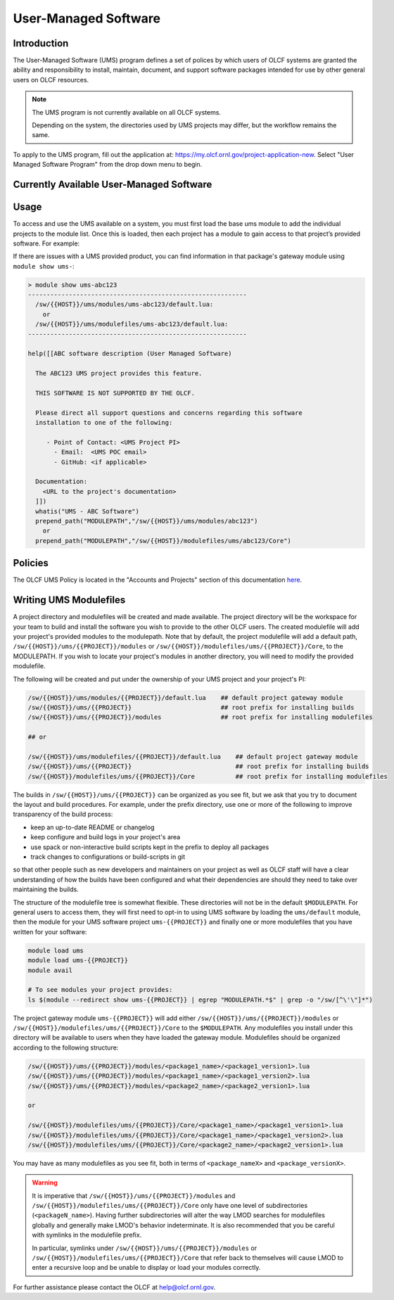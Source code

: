 .. _UMS:

######################
User-Managed Software
######################

Introduction
------------

The User-Managed Software (UMS) program defines a set of polices by which users of OLCF
systems are granted the ability and responsibility to install, maintain, document, and support 
software packages intended for use by other general users on OLCF resources.

.. note::

  The UMS program is not currently available on all OLCF systems.

  Depending on the system, the directories used by UMS projects may differ, but the workflow remains the same.

To apply to the UMS program, fill out the application at: 
`https://my.olcf.ornl.gov/project-application-new <https://my.olcf.ornl.gov/project-application-new>`_.
Select "User Managed Software Program" from the drop down menu to begin. 

Currently Available User-Managed Software
-----------------------------------------

.. tabbed:: Summit

  **Currently Available User-Managed Software on Summit**
  
  +------------+----------------+--------------------------------------------+--------------------------------------------------------------------------------+
  | Project    | Packages       | Point of Contact                           | Information                                                                    |
  +------------+----------------+--------------------------------------------+--------------------------------------------------------------------------------+
  | gen007flux | Flux           | Stephen Herbein (herbein1@llnl.gov)        | https://github.com/flux-framework                                              |
  +------------+----------------+--------------------------------------------+--------------------------------------------------------------------------------+
  | stf010     | flang          | Fady Ghanim (ghanimfa@ornl.gov)            |                                                                                |
  +------------+----------------+--------------------------------------------+--------------------------------------------------------------------------------+
  | aph114     | openPMD-api    | Axel Huebl (axelhuebl@lbl.gov)             | https://github.com/openPMD/openPMD-api; Complex compiled python extension.     |
  |            | WarpX          |                                            | Might be best to treat as a discrete python environment similar to IBM-WML-CE. |
  |            | libEnsemble    |                                            |                                                                                |
  |            | Ascent/Conduit |                                            |                                                                                |
  |            | Adios2 dev     |                                            |                                                                                |
  +------------+----------------+--------------------------------------------+--------------------------------------------------------------------------------+
  | gen119     | NVIDIA RAPIDS  | Benjamin Hernandez (hernandezarb@ornl.gov) | https://developer.nvidia.com/rapids                                            |
  |            | BlazingSQL     |                                            | https://blazingsql.com/                                                        |
  +------------+----------------+--------------------------------------------+--------------------------------------------------------------------------------+
  | ums012     | SOLLVE         | Felipe Jaramillo (cabarcas@udel.edu)       |                                                                                |
  |            |                |                                            |                                                                                |
  |            | LLVM           | Sunita Chandrasekaran (schandra@udel.edu)  |                                                                                |
  +------------+----------------+--------------------------------------------+--------------------------------------------------------------------------------+
  | ums013     | Julia          | Valentin Churavy  (vchuravy@mit.edu)       | https://julialang.org                                                          |
  +------------+----------------+--------------------------------------------+--------------------------------------------------------------------------------+
  | ums014     | UPC++          | Paul H. Hargrove (phhargrove@lbl.gov)      | Issue Tracker:     https://upcxx.lbl.gov/issues                                |
  |            |                |                                            |                                                                                |
  |            |                |                                            | Support Forum:     https://groups.google.com/g/upcxx                           |
  +------------+----------------+--------------------------------------------+--------------------------------------------------------------------------------+
  | ums015     | DPC++ for HIP  | Gordon Brown (gordon@codeplay.com)         |                                                                                |
  +------------+----------------+--------------------------------------------+--------------------------------------------------------------------------------+
  
.. tabbed:: Crusher

  **Currently Available User-Managed Software on Crusher**
  
  +------------+----------------+--------------------------------------------+--------------------------------------------------------------------------------+
  | Project    | Packages       | Point of Contact                           | Information                                                                    |
  +------------+----------------+--------------------------------------------+--------------------------------------------------------------------------------+
  | ums012     | SOLLVE         | Felipe Jaramillo (cabarcas@udel.edu)       |                                                                                |
  |            |                |                                            |                                                                                |
  |            | LLVM           | Sunita Chandrasekaran (schandra@udel.edu)  |                                                                                |
  +------------+----------------+--------------------------------------------+--------------------------------------------------------------------------------+
  | ums015     | DPC++ for HIP  | Gordon Brown (gordon@codeplay.com)         |                                                                                |
  +------------+----------------+--------------------------------------------+--------------------------------------------------------------------------------+

Usage
-----

To access and use the UMS available on a system, you must first load the base ums module to add
the individual projects to the module list. Once this is loaded, then each project has a module
to gain access to that project’s provided software. For example:

.. tabbed:: Summit

  .. code::
  
    ## Find the base UMS module on Summit:
    > module avail ums
    ----------------- /sw/summit/modulefiles/Core  ------------------
      ums/default
  
    ## Load the UMS project access modules:
    > module load ums
  
    ## See the newly available UMS projects:
    > module avail ums
    ----------------- /sw/summit/ums/modulefiles/ -------------------
      ums-abc123/default
      ums001/default
  
    ----------------- /sw/summit/modulefiles/Core  ------------------
      ums/default (L)
  
    ## Gain access to a UMS project's provided modules:
    > module load ums-abc123
  
    ## See the provided UMS project's modules (truncated output):
    > module avail
    ...
    --------------- /sw/summit/modulefiles/ums/abc123/Core ---------------
      abc123/1.0
      abc123/1.1
  
    ----------------- /sw/summit/ums/modulefiles/ -------------------
      ums-abc123/default (L)
      ums001/default
  
    ----------------- /sw/summit/modulefiles/Core  ------------------
      ums/default (L)
    ...

.. tabbed:: Crusher

  .. code::
  
    ## Find the base UMS module on Crusher:
    > module avail ums
    ----------------- /sw/crusher/modulefiles ------------------
      ums/default
  
    ## Load the UMS project access modules:
    > module load ums
  
    ## See the newly available UMS projects:
    > module avail ums
    ----------------- /sw/crusher/ums/modulefiles/ -------------------
      ums-abc123/default
      ums001/default
  
    ----------------- /sw/crusher/modulefiles ------------------
      ums/default (L)
  
    ## Gain access to a UMS project's provided modules:
    > module load ums-abc123
  
    ## See the provided UMS project's modules (truncated output):
    > module avail
    ...
    --------------- /sw/crusher/ums/ums-abc123/modules ---------------
      abc123/1.0
      abc123/1.1
  
    ----------------- /sw/crusher/ums/modulefiles/ -------------------
      ums-abc123/default (L)
      ums001/default
  
    ----------------- /sw/crusher/modulefiles ------------------
      ums/default (L)
    ...
  
If there are issues with a UMS provided product, you can find information in that package's gateway module using ``module show ums-``:

.. code::

  > module show ums-abc123
  -----------------------------------------------------------
    /sw/{{HOST}}/ums/modules/ums-abc123/default.lua:
      or
    /sw/{{HOST}}/ums/modulefiles/ums-abc123/default.lua:
  -----------------------------------------------------------

  help([[ABC software description (User Managed Software)

    The ABC123 UMS project provides this feature.

    THIS SOFTWARE IS NOT SUPPORTED BY THE OLCF.

    Please direct all support questions and concerns regarding this software
    installation to one of the following:

       - Point of Contact: <UMS Project PI>
         - Email:  <UMS POC email>
         - GitHub: <if applicable>

    Documentation:
      <URL to the project's documentation>
    ]])
    whatis("UMS - ABC Software")
    prepend_path("MODULEPATH","/sw/{{HOST}}/ums/modules/abc123")
      or
    prepend_path("MODULEPATH","/sw/{{HOST}}/modulefiles/ums/abc123/Core")

Policies
--------

The OLCF UMS Policy is located in the "Accounts and Projects" section of this documentation
`here </accounts/olcf_policy_guide.html#user-managed-software-policy>`_.

Writing UMS Modulefiles
-----------------------

A project directory and modulefiles will be created and made available.  The project directory will be the
workspace for your team to build and install the software you wish to provide to the other OLCF users.
The created modulefile will add your project's provided modules to the modulepath. Note that by default,
the project modulefile will add a default path, ``/sw/{{HOST}}/ums/{{PROJECT}}/modules`` or
``/sw/{{HOST}}/modulefiles/ums/{{PROJECT}}/Core``, to the MODULEPATH. If you wish to locate your project's modules
in another directory, you will need to modify the provided modulefile.

The following will be created and put under the ownership of your UMS project and your project's PI:

.. code::

  /sw/{{HOST}}/ums/modules/{{PROJECT}}/default.lua    ## default project gateway module
  /sw/{{HOST}}/ums/{{PROJECT}}                        ## root prefix for installing builds
  /sw/{{HOST}}/ums/{{PROJECT}}/modules                ## root prefix for installing modulefiles

  ## or

  /sw/{{HOST}}/ums/modulefiles/{{PROJECT}}/default.lua    ## default project gateway module
  /sw/{{HOST}}/ums/{{PROJECT}}                            ## root prefix for installing builds
  /sw/{{HOST}}/modulefiles/ums/{{PROJECT}}/Core           ## root prefix for installing modulefiles

The builds in ``/sw/{{HOST}}/ums/{{PROJECT}}`` can be organized as you see fit, but we ask that you try to 
document the layout and build procedures. For example, under the prefix directory, use one or more of the 
following to improve transparency of the build process:

- keep an up-to-date README or changelog
- keep configure and build logs in your project's area
- use spack or non-interactive build scripts kept in the prefix to deploy all packages
- track changes to configurations or build-scripts in git

so that other people such as new developers and maintainers on your project as well as OLCF staff will have 
a clear understanding of how the builds have been configured and what their dependencies are should 
they need to take over maintaining the builds.

The structure of the modulefile tree is somewhat flexible. These directories will not be in the default 
``$MODULEPATH``. For general users to access them, they will first need to opt-in to using UMS software by loading 
the ``ums/default`` module, then the module for your UMS software project ``ums-{{PROJECT}}`` and finally one or 
more modulefiles that you have written for your software:

.. code::

  module load ums
  module load ums-{{PROJECT}}
  module avail

  # To see modules your project provides:
  ls $(module --redirect show ums-{{PROJECT}} | egrep "MODULEPATH.*$" | grep -o "/sw/[^\'\"]*")

The project gateway module ``ums-{{PROJECT}}`` will add either ``/sw/{{HOST}}/ums/{{PROJECT}}/modules`` or
``/sw/{{HOST}}/modulefiles/ums/{{PROJECT}}/Core`` to the ``$MODULEPATH``. Any modulefiles you install
under this directory will be available to users when they have loaded the gateway module. Modulefiles should
be organized according to the following structure:

.. code::

  /sw/{{HOST}}/ums/{{PROJECT}}/modules/<package1_name>/<package1_version1>.lua
  /sw/{{HOST}}/ums/{{PROJECT}}/modules/<package1_name>/<package1_version2>.lua
  /sw/{{HOST}}/ums/{{PROJECT}}/modules/<package2_name>/<package2_version1>.lua

  or

  /sw/{{HOST}}/modulefiles/ums/{{PROJECT}}/Core/<package1_name>/<package1_version1>.lua
  /sw/{{HOST}}/modulefiles/ums/{{PROJECT}}/Core/<package1_name>/<package1_version2>.lua
  /sw/{{HOST}}/modulefiles/ums/{{PROJECT}}/Core/<package2_name>/<package2_version1>.lua

You may have as many modulefiles as you see fit, both in terms of ``<package_nameX>`` and ``<package_versionX>``. 

.. warning::

  It is imperative that ``/sw/{{HOST}}/ums/{{PROJECT}}/modules`` and ``/sw/{{HOST}}/modulefiles/ums/{{PROJECT}}/Core``
  only have one level of subdirectories (``<packageN_name>``). Having further subdirectories will alter the
  way LMOD searches for modulefiles globally and generally make LMOD's behavior indeterminate. It is also 
  recommended that you be careful with symlinks in the modulefile prefix.

  In particular, symlinks under ``/sw/{{HOST}}/ums/{{PROJECT}}/modules`` or ``/sw/{{HOST}}/modulefiles/ums/{{PROJECT}}/Core``
  that refer back to themselves will cause LMOD to enter a recursive loop and be unable to display or load your modules correctly.

.. 
  If you want to expand the pilot to other machines, let us know and we can create corresponding directories 
  under ``/sw/{andes,crusher,summit,...}``. UA organizes software per-hostname rather than per-architecture 
  and we discourage sharing builds between different machines.
  Even though the architecture may be the same for multiple hosts, these hosts generally go through 
  upgrades and changes to key dependency libraries at different times; or they may have different resource 
  managers; or applications may require different static configuration files between hosts. It saves us the 
  trouble of having to deal with incompatibilities in shared software when the environment between two 
  machines diverges.

For further assistance please contact the OLCF at help@olcf.ornl.gov.
